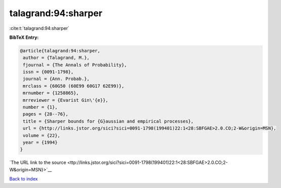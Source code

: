 talagrand:94:sharper
====================

:cite:t:`talagrand:94:sharper`

**BibTeX Entry:**

.. code-block:: bibtex

   @article{talagrand:94:sharper,
    author = {Talagrand, M.},
    fjournal = {The Annals of Probability},
    issn = {0091-1798},
    journal = {Ann. Probab.},
    mrclass = {60G50 (60E99 60G17 62E99)},
    mrnumber = {1258865},
    mrreviewer = {Evarist Gin\'{e}},
    number = {1},
    pages = {28--76},
    title = {Sharper bounds for {G}aussian and empirical processes},
    url = {http://links.jstor.org/sici?sici=0091-1798(199401)22:1<28:SBFGAE>2.0.CO;2-W&origin=MSN},
    volume = {22},
    year = {1994}
   }

`The URL link to the source <ttp://links.jstor.org/sici?sici=0091-1798(199401)22:1<28:SBFGAE>2.0.CO;2-W&origin=MSN}>`__


`Back to index <../By-Cite-Keys.html>`__
